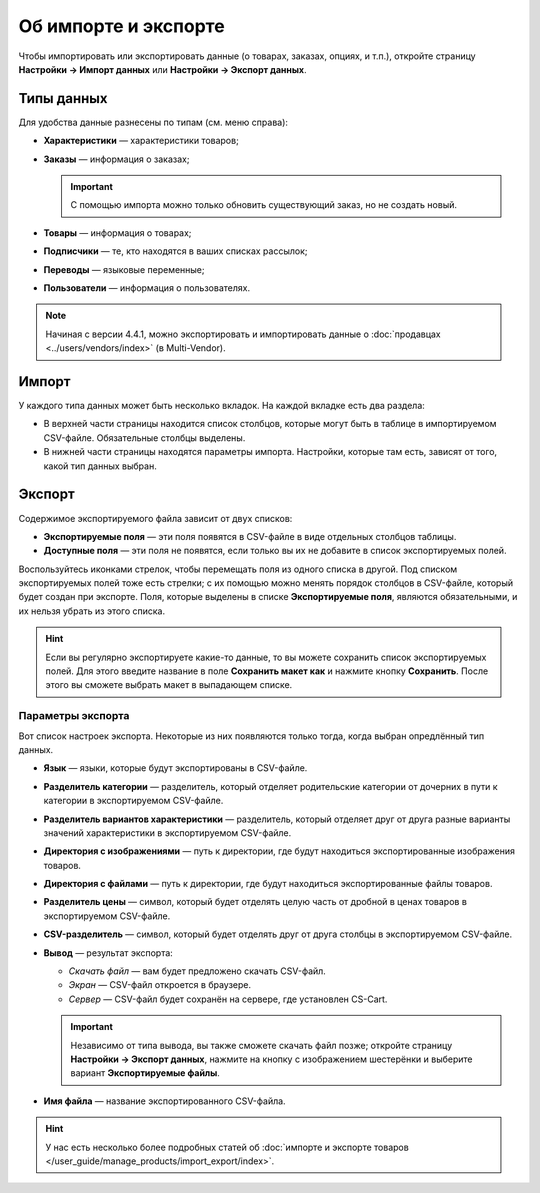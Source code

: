 *********************
Об импорте и экспорте
*********************

Чтобы импортировать или экспортировать данные (о товарах, заказах, опциях, и т.п.), откройте страницу **Настройки → Импорт данных** или **Настройки → Экспорт данных**.

===========
Типы данных
===========

Для удобства данные разнесены по типам (см. меню справа):

* **Характеристики** — характеристики товаров;

* **Заказы** — информация о заказах;

  .. important::

      С помощью импорта можно только обновить существующий заказ, но не создать новый.

* **Товары** — информация о товарах;

* **Подписчики** — те, кто находятся в ваших списках рассылок;

* **Переводы** — языковые переменные;

* **Пользователи** — информация о пользователях.

.. note::

    Начиная с версии 4.4.1, можно экспортировать и импортировать данные о :doc:`продавцах <../users/vendors/index>` (в Multi-Vendor).

.. fancybox:: img/data_subsections-1.png
    :alt: Используйте меню справа, чтобы переключаться между типами данных, которые нужно импортировать или экспортировать.

======
Импорт
======

У каждого типа данных может быть несколько вкладок. На каждой вкладке есть два раздела:

* В верхней части страницы находится список столбцов, которые могут быть в таблице в импортируемом CSV-файле. Обязательные столбцы выделены. 

* В нижней части страницы находятся параметры импорта. Настройки, которые там есть, зависят от того, какой тип данных выбран.

.. fancybox:: img/import_example-1.png
    :alt: У разных типов данных разные настройки и обязательные поля.

=======
Экспорт
=======

Содержимое экспортируемого файла зависит от двух списков:

* **Экспортируемые поля** — эти поля появятся в CSV-файле в виде отдельных столбцов таблицы.

* **Доступные поля** — эти поля не появятся, если только вы их не добавите в список экспортируемых полей.

Воспользуйтесь иконками стрелок, чтобы перемещать поля из одного списка в другой. Под списком экспортируемых полей тоже есть стрелки; с их помощью можно менять порядок столбцов в CSV-файле, который будет создан при экспорте. Поля, которые выделены в списке **Экспортируемые поля**, являются обязательными, и их нельзя убрать из этого списка.

.. fancybox:: img/export_example-1.png
    :alt: Different types of data have different fields available for export.

.. hint::

    Если вы регулярно экспортируете какие-то данные, то вы можете сохранить список экспортируемых полей. Для этого введите название в поле **Сохранить макет как** и нажмите кнопку **Сохранить**. После этого вы сможете выбрать макет в выпадающем списке.

------------------
Параметры экспорта
------------------

Вот список настроек экспорта. Некоторые из них появляются только тогда, когда выбран опредлённый тип данных.

* **Язык** — языки, которые будут экспортированы в CSV-файле.

* **Разделитель категории** — разделитель, который отделяет родительские категории от дочерних в пути к категории в экспортируемом CSV-файле.

* **Разделитель вариантов характеристики** — разделитель, который отделяет друг от друга разные варианты значений характеристики в экспортируемом CSV-файле.

* **Директория с изображениями** — путь к директории, где будут находиться экспортированные изображения товаров.

* **Директория с файлами** — путь к директории, где будут находиться экспортированные файлы товаров.

* **Разделитель цены** — символ, который будет отделять целую часть от дробной в ценах товаров в экспортируемом CSV-файле.

* **CSV-разделитель** — символ, который будет отделять друг от друга столбцы в экспортируемом CSV-файле.

* **Вывод** — результат экспорта:

  * *Скачать файл* — вам будет предложено скачать CSV-файл.

  * *Экран* — CSV-файл откроется в браузере.

  * *Сервер* — CSV-файл будет сохранён на сервере, где установлен CS-Cart.

  .. important::

      Независимо от типа вывода, вы также сможете скачать файл позже; откройте страницу **Настройки → Экспорт данных**, нажмите на кнопку с изображением шестерёнки и выберите вариант **Экспортируемые файлы**.

* **Имя файла** — название экспортированного CSV-файла.

.. fancybox:: img/export_options.png
    :alt: Параметры экспорта у разных типов данных отличаются.

.. hint ::

    У нас есть несколько более подробных статей об :doc:`импорте и экспорте товаров </user_guide/manage_products/import_export/index>`.
